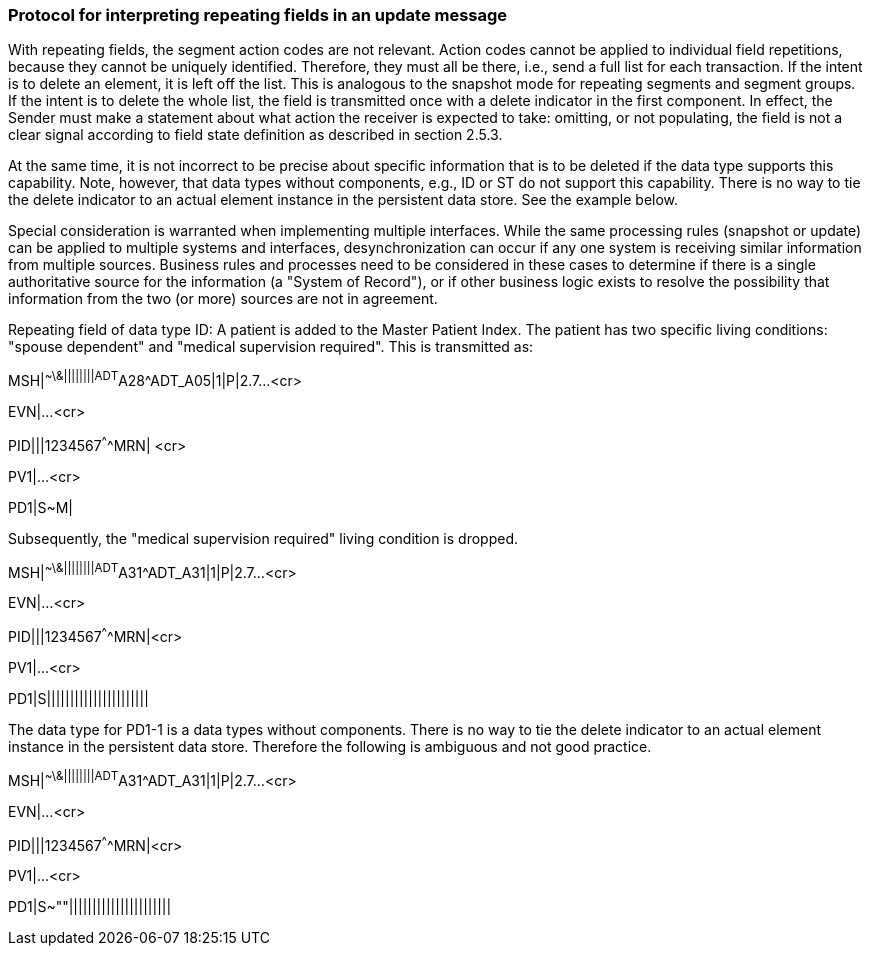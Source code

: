 === Protocol for interpreting repeating fields in an update message
[v291_section="2.9.5"]

With repeating fields, the segment action codes are not relevant. Action codes cannot be applied to individual field repetitions, because they cannot be uniquely identified. Therefore, they must all be there, i.e., send a full list for each transaction. If the intent is to delete an element, it is left off the list. This is analogous to the snapshot mode for repeating segments and segment groups. If the intent is to delete the whole list, the field is transmitted once with a delete indicator in the first component. In effect, the Sender must make a statement about what action the receiver is expected to take: omitting, or not populating, the field is not a clear signal according to field state definition as described in section 2.5.3.

At the same time, it is not incorrect to be precise about specific information that is to be deleted if the data type supports this capability. Note, however, that data types without components, e.g., ID or ST do not support this capability. There is no way to tie the delete indicator to an actual element instance in the persistent data store. See the example below.

Special consideration is warranted when implementing multiple interfaces. While the same processing rules (snapshot or update) can be applied to multiple systems and interfaces, desynchronization can occur if any one system is receiving similar information from multiple sources. Business rules and processes need to be considered in these cases to determine if there is a single authoritative source for the information (a "System of Record"), or if other business logic exists to resolve the possibility that information from the two (or more) sources are not in agreement.

[example]
Repeating field of data type ID: A patient is added to the Master Patient Index. The patient has two specific living conditions: "spouse dependent" and "medical supervision required". This is transmitted as:

MSH|^~\&||||||||ADT^A28^ADT_A05|1|P|2.7...<cr>

EVN|...<cr>

[er7]
PID|||1234567^^^^MRN| <cr>

PV1|...<cr>

[er7]
PD1|S~M|

Subsequently, the "medical supervision required" living condition is dropped.

[er7]
MSH|^~\&||||||||ADT^A31^ADT_A31|1|P|2.7...<cr>

EVN|...<cr>

[er7]
PID|||1234567^^^^MRN|<cr>

PV1|...<cr>

[er7]
PD1|S||||||||||||||||||||||

The data type for PD1-1 is a data types without components. There is no way to tie the delete indicator to an actual element instance in the persistent data store. Therefore the following is ambiguous and not good practice.

[er7]
MSH|^~\&||||||||ADT^A31^ADT_A31|1|P|2.7...<cr>

EVN|...<cr>

[er7]
PID|||1234567^^^^MRN|<cr>

PV1|...<cr>

[er7]
PD1|S~""||||||||||||||||||||||

